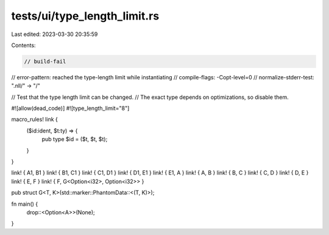 tests/ui/type_length_limit.rs
=============================

Last edited: 2023-03-30 20:35:59

Contents:

.. code-block:: rs

    // build-fail
// error-pattern: reached the type-length limit while instantiating
// compile-flags: -Copt-level=0
// normalize-stderr-test: ".nll/" -> "/"

// Test that the type length limit can be changed.
// The exact type depends on optimizations, so disable them.

#![allow(dead_code)]
#![type_length_limit="8"]

macro_rules! link {
    ($id:ident, $t:ty) => {
        pub type $id = ($t, $t, $t);
    }
}

link! { A1, B1 }
link! { B1, C1 }
link! { C1, D1 }
link! { D1, E1 }
link! { E1, A }
link! { A, B }
link! { B, C }
link! { C, D }
link! { D, E }
link! { E, F }
link! { F, G<Option<i32>, Option<i32>> }

pub struct G<T, K>(std::marker::PhantomData::<(T, K)>);

fn main() {
    drop::<Option<A>>(None);
}


